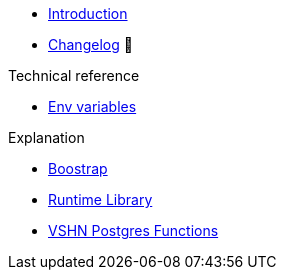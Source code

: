* xref:index.adoc[Introduction]
* https://github.com/vshn/go-bootstrap/releases[Changelog,window=_blank] 🔗

.Tutorials
//* xref:tutorials/example.adoc[Dev]

.How To
//* xref:how-tos/example.adoc[Example How-To]

.Technical reference
* xref:references/apiserver/env-variables.adoc[Env variables]

.Explanation
* xref:explanations/apiserver/boostrap.adoc[Boostrap]
* xref:explanations/comp-functions/runtime.adoc[Runtime Library]
* xref:explanations/comp-functions/vshn-postgres.adoc[VSHN Postgres Functions]
